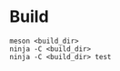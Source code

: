 * Build

  #+begin_src shell
    meson <build_dir>
    ninja -C <build_dir>
    ninja -C <build_dir> test
  #+end_src
